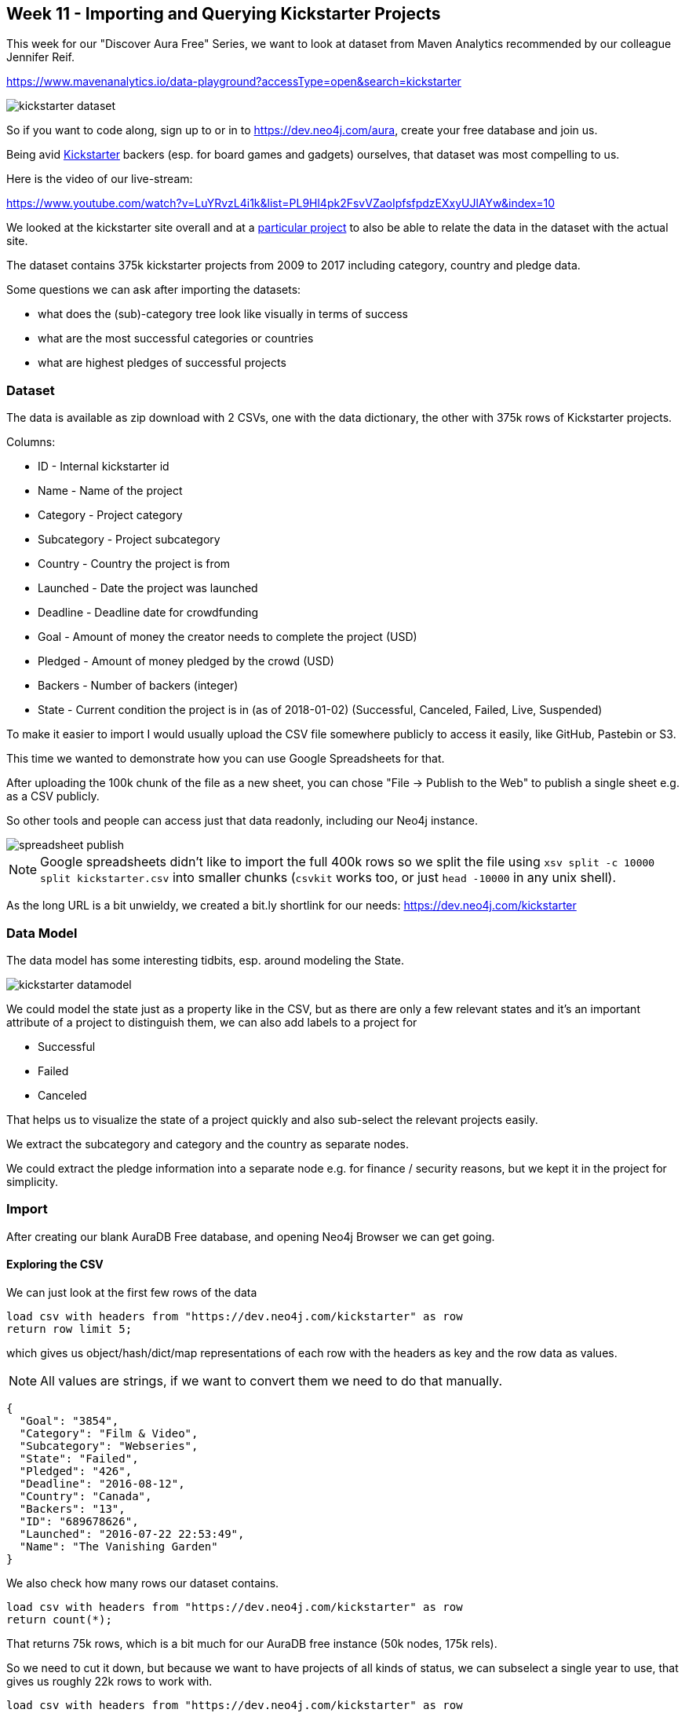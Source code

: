 == Week 11 - Importing and Querying Kickstarter Projects

This week for our "Discover Aura Free" Series, we want to look at dataset from Maven Analytics recommended by our colleague Jennifer Reif.

https://www.mavenanalytics.io/data-playground?accessType=open&search=kickstarter

image::img/kickstarter-dataset.png[]

So if you want to code along, sign up to or in to https://dev.neo4j.com/aura, create your free database and join us.

Being avid https://www.kickstarter.com[Kickstarter^] backers (esp. for board games and gadgets) ourselves, that dataset was most compelling to us. 

Here is the video of our live-stream:

https://www.youtube.com/watch?v=LuYRvzL4i1k&list=PL9Hl4pk2FsvVZaoIpfsfpdzEXxyUJlAYw&index=10

We looked at the kickstarter site overall and at a https://www.kickstarter.com/projects/327718895/beast-4[particular project^] to also be able to relate the data in the dataset with the actual site.

The dataset contains 375k kickstarter projects from 2009 to 2017 including category, country and pledge data.

Some questions we can ask after importing the datasets:

* what does the (sub)-category tree look like visually in terms of success
* what are the most successful categories or countries
* what are highest pledges of successful projects

=== Dataset

The data is available as zip download with 2 CSVs, one with the data dictionary, the other with 375k rows of Kickstarter projects.

Columns:

* ID - Internal kickstarter id
* Name - Name of the project
* Category - Project category
* Subcategory - Project subcategory
* Country - Country the project is from
* Launched - Date the project was launched
* Deadline - Deadline date for crowdfunding
* Goal - Amount of money the creator needs to complete the project (USD)
* Pledged - Amount of money pledged by the crowd (USD)
* Backers - Number of backers (integer)
* State - Current condition the project is in (as of 2018-01-02) (Successful, Canceled, Failed, Live, Suspended)

To make it easier to import I would usually upload the CSV file somewhere publicly to access it easily, like GitHub, Pastebin or S3. 

This time we wanted to demonstrate how you can use Google Spreadsheets for that.

After uploading the 100k chunk of the file as a new sheet, you can chose "File -> Publish to the Web" to publish a single sheet e.g. as a CSV publicly.

So other tools and people can access just that data readonly, including our Neo4j instance.

image::img/spreadsheet-publish.png[]

[NOTE]
Google spreadsheets didn't like to import the full 400k rows so we split the file using `xsv split -c 10000 split kickstarter.csv` into smaller chunks (`csvkit` works too, or just `head -10000` in any unix shell).

As the long URL is a bit unwieldy, we created a bit.ly shortlink for our needs: https://dev.neo4j.com/kickstarter

=== Data Model

The data model has some interesting tidbits, esp. around modeling the State.

image::img/kickstarter-datamodel.png[]

We could model the state just as a property like in the CSV, but as there are only a few relevant states and it's an important attribute of a project to distinguish them, we can also add labels to a project for

* Successful
* Failed
* Canceled

That helps us to visualize the state of a project quickly and also sub-select the relevant projects easily.

We extract the subcategory and category and the country as separate nodes.

We could extract the pledge information into a separate node e.g. for finance / security reasons, but we kept it in the project for simplicity.

=== Import

After creating our blank AuraDB Free database, and opening Neo4j Browser we can get going.

==== Exploring the CSV

We can just look at the first few rows of the data 

[source,cypher]
----
load csv with headers from "https://dev.neo4j.com/kickstarter" as row 
return row limit 5;
----

which gives us object/hash/dict/map representations of each row with the headers as key and the row data  as values.

NOTE: All values are strings, if we want to convert them we need to do that manually.

----
{
  "Goal": "3854",
  "Category": "Film & Video",
  "Subcategory": "Webseries",
  "State": "Failed",
  "Pledged": "426",
  "Deadline": "2016-08-12",
  "Country": "Canada",
  "Backers": "13",
  "ID": "689678626",
  "Launched": "2016-07-22 22:53:49",
  "Name": "The Vanishing Garden"
}
----

We also check how many rows our dataset contains.

[source,cypher]
----
load csv with headers from "https://dev.neo4j.com/kickstarter" as row 
return count(*);
----

That returns 75k rows, which is a bit much for our AuraDB free instance (50k nodes, 175k rels).

So we need to cut it down, but because we want to have projects of all kinds of status, we can subselect a single year to use, that gives us roughly 22k rows to work with.

[source,cypher]
----
load csv with headers from "https://dev.neo4j.com/kickstarter" as row 
with row where row.Launched starts with '2016'
return count(*);
----

==== Setup

First we create a bunch of constraints to ensure data uniqueness and speed up the import when looking up existing data:

[source,cypher]
----
create constraint on (p:Project) assert p.id is unique;
create constraint on (c:Category) assert c.name is unique;
create constraint on (c:SubCategory) assert c.name is unique;
create constraint on (c:Country) assert c.name is unique;
----

==== Importing Projects

We import the data incrementally, starting with the projects.
We use MERGE here so that we can re-run the import without causing duplication.

[source,cypher]
----
load csv with headers from "https://dev.neo4j.com/kickstarter" as row 
with row where row.Launched starts with '2016'

MERGE (p:Project {id:row.ID})
ON CREATE SET 
p.name = row.Name, 
p.launched = date(substring(row.Launched,0,10))
p.deadline = date(row.Deadline)
p.state = row.State;
----

We'll add the pledge information later.

We see that it imported some 22k projects, by clicking on the (Project) pill in the sidebar we can quickly pull up a few projects in the visualization.

Now we want to turn the state information into labels.
For just the 3 labels we can run a single update statement each, that adds a label of the right kind to the project node.

[source,cypher]
----
MATCH (p:Project) WHERE p.state = 'Successful' SET p:Successful;
MATCH (p:Project) WHERE p.state = 'Failed' SET p:Failed;
MATCH (p:Project) WHERE p.state = 'Canceled' SET p:Canceled;
----

So if we now query projects from the sidebar we see their success even visually.
In the stream we discuss styling the colors, by clicking on the pills on top of the visualization and then choosing a different color.

image::img/kickstarter-projects.png[]

==== Importing Categories

Importing the categories involves creating nodes for them and then connecting the subcategory to the project and the subcategory to the category.
As we use MERGE here, it also ensures each relationship is created only once.

[source,cypher]
----
load csv with headers from "https://dev.neo4j.com/kickstarter" as row 
with row where row.Launched starts with '2016'

match (p:Project {id:row.ID})
merge (sc:SubCategory {name:row.Subcategory})
merge (p)-[:IN_CATEGORY]->(sc)
merge (c:Category {name:row.Category})
merge (sc)-[:IN_CATEGORY]->(c)
return count(*);
----

[NOTE]
====
Please note that shared names of subcategories in this approach will be merged together into a single one.

If you don't want this, you have to create the subcategories in the context of a category, like shown below.
====

[source,cypher]
----
load csv with headers from "https://dev.neo4j.com/kickstarter" as row 
with row where row.Launched starts with '2016'

match (p:Project {id:row.ID})
merge (c:Category {name:row.Category})
merge (sc:SubCategory {name:row.Subcategory})-[:IN_CATEGORY]->(c)
merge (p)-[:IN_CATEGORY]->(sc)
return count(*);
----

----
We can now run a bunch of queries to see which categories exist, how many there are and to get a visual.

.Querying Categories
[source,cypher]
----
MATCH (n:Category) RETURN n LIMIT 25;

MATCH (n:Category) RETURN count(*);

MATCH (n:SubCategory) RETURN count(*);

MATCH path = (c:Category)<-[:IN_CATEGORY]-(n:SubCategory) RETURN path;
----


==== Importing Countries:

Importing countries is pretty straightforward, just create the node for a country if it doesn't exist and connect it to the project.

[source,cypher]
----
load csv with headers from "https://dev.neo4j.com/kickstarter" as row 
with row where row.Launched starts with '2016'

match (p:Project {id:row.ID})
merge (c:Country {name:row.Country})
merge (p)-[:IN_COUNTRY]->(c)
return count(*);
----

==== Importing Pledges and Backers

Originally we had discussed extracting the backing information into separate nodes, but given the questions and the time we had we leave that as an exercise.

So we just find our projects again based on their id and set the few extra properties, remember to convert them to numeric values as needed.

[source,cypher]
----
load csv with headers from "https://dev.neo4j.com/kickstarter" as row 
with row where row.Launched starts with '2016'

match (p:Project {id:row.ID})
set p.pledge = toInteger(row.Pledged)
set p.goal = toInteger(row.Goal)
set p.backers = toInteger(row.Backers)
return count(*);
----

If we want to explore our imported data model visually, we can use `apoc.meta.graph` procedure.

Which shows both the base data model but also our extra labels

[source,cypher]
----
call apoc.meta.graph();
----

image::img/kickstarter-meta.png[]

=== Querying

Now with the data in our graph we can start visualizing and querying it and answer our question.

==== Top Projects & Pledges

.Most Backers of a failed project
[source,cypher]
----
MATCH (p:Project:Failed)
RETURN p.name, p.backers
ORDER BY p.backers DESC LIMIT 20
----

Sad for the wolfes :(

----
╒════════════════════════════════════════════════════════╤═══════════╕
│"p.name"                                                │"p.backers"│
╞════════════════════════════════════════════════════════╪═══════════╡
│"Save The Wolves!"                                      │3867       │
├────────────────────────────────────────────────────────┼───────────┤
│"Voyage of Fortune's Star — a 7th Sea cRPG"             │1287       │
├────────────────────────────────────────────────────────┼───────────┤
│"K11 Bumper | iPhone 7 and 7 Plus"                      │1032       │
├────────────────────────────────────────────────────────┼───────────┤
│"{THE AND} Global Relationship Project"                 │830        │
├────────────────────────────────────────────────────────┼───────────┤
│"New55 COLOR 4x5 Peelapart Film"                        │805        │
├────────────────────────────────────────────────────────┼───────────┤
│"Russian Subway Dogs"                                   │778        │
...
----


.Highest Average Pledge for Successful Projects
[source,cypher]
----
MATCH (n:Project:Successful) where n.backers > 0 
RETURN n.name, toFloat(n.pledge) / n.backers as pledgeValue
ORDER BY pledgeValue desc limit 10;
----

Professional chefs cooking at your home, e-bikes, art-guitars, 3d-printers, all expeected but still pretty high pledges. 

I think my highest was $750 for a laser cutter :)

----
╒════════════════════════════════════════════════════════════╤══════════════════╕
│"n.name"                                                    │"pledgeValue"     │
╞════════════════════════════════════════════════════════════╪══════════════════╡
│"Cooks at your home"                                        │6862.5            │
├────────────────────────────────────────────────────────────┼──────────────────┤
│"Project ArtGuitar® features Palehorse"                     │3900.0            │
├────────────────────────────────────────────────────────────┼──────────────────┤
│"Gocycle - the BEST folding electric bike in the world!"    │2509.4285714285716│
├────────────────────────────────────────────────────────────┼──────────────────┤
│"Futuristic Mechanical Tourbillon Watch Made Into Reality"  │2300.3            │
├────────────────────────────────────────────────────────────┼──────────────────┤
│"Tantrum Cycles, the Missing Link in full suspension bikes" │2079.128205128205 │
├────────────────────────────────────────────────────────────┼──────────────────┤
│"New Carbon SUV e-bike"                                     │2023.5074626865671│
├────────────────────────────────────────────────────────────┼──────────────────┤
│"RoVa4D Full Color Blender 3D Printer"                      │1998.5            │
----

==== Categories

.Visual Exploration of Category Tree and Projects
[source,cypher]
----
MATCH path = (c:Category)<-[:IN_CATEGORY]-(n:SubCategory) 
RETURN path;
----

We can show the category tree and expand a few subcategories to see their projects (and their state) visually in one picture.

image::img/kickstarter-categories.png[]

.Top Categories and their State
[source,cypher]
----
MATCH (c:Category)<-[:IN_CATEGORY]-(n:SubCategory)<-[:IN_CATEGORY]-(p:Project) 
RETURN c.name, p.state, count(*)
ORDER BY count(*) desc LIMIT 50;
----

.Top Categories in Numbers of Projects
[source,cypher]
----
MATCH (c:Category)<-[:IN_CATEGORY]-(n:SubCategory)<-[:IN_CATEGORY]-(p:Project) 
RETURN c.name, count(*)
ORDER BY count(*) desc LIMIT 10;
----

Kinda expected, let's look at the successful ones.

----
╒══════════════╤══════════╕
│"c.name"      │"count(*)"│
╞══════════════╪══════════╡
│"Technology"  │2959      │
├──────────────┼──────────┤
│"Games"       │2889      │
├──────────────┼──────────┤
│"Film & Video"│2673      │
├──────────────┼──────────┤
│"Design"      │2592      │
├──────────────┼──────────┤
│"Publishing"  │2353      │
├──────────────┼──────────┤
│"Music"       │2175      │
├──────────────┼──────────┤
│"Fashion"     │1630      │
├──────────────┼──────────┤
│"Food"        │1416      │
├──────────────┼──────────┤
│"Art"         │1355      │
├──────────────┼──────────┤
│"Comics"      │802       │
└──────────────┴──────────┘
----

.Top Categories in Numbers of Successful Projects
[source,cypher]
----
MATCH (c:Category)<-[:IN_CATEGORY]-(n:SubCategory)<-[:IN_CATEGORY]-(p:Project:Successful) 
RETURN c.name, count(*)
ORDER BY count(*) desc LIMIT 10;
----

Not that many, in Tech, Art, but many comics and in design, music also has almost 50% success rate.

----
╒══════════════╤══════════╕
│"c.name"      │"count(*)"│
╞══════════════╪══════════╡
│"Games"       │1108      │
├──────────────┼──────────┤
│"Design"      │1002      │
├──────────────┼──────────┤
│"Music"       │969       │
├──────────────┼──────────┤
│"Film & Video"│939       │
├──────────────┼──────────┤
│"Publishing"  │859       │
├──────────────┼──────────┤
│"Technology"  │599       │
├──────────────┼──────────┤
│"Art"         │509       │
├──────────────┼──────────┤
│"Comics"      │465       │
├──────────────┼──────────┤
│"Fashion"     │426       │
├──────────────┼──────────┤
│"Food"        │346       │
└──────────────┴──────────┘
----

.Success Rate of Categories
[source,cypher]
----
MATCH (c:Category)<-[:IN_CATEGORY]-(n:SubCategory)<-[:IN_CATEGORY]-(p:Project) 
WITH  c.name as category, count(*) as total, 
sum(case when p:Failed then 1 else 0 end) as failed,
sum(case when p:Successful then 1 else 0 end) as success
RETURN category, total, toFloat(failed)/total as fP, toFloat(success)/total as sP
order by sP desc;
----

We can calculate the totals, and partials of failed and successful projects across the category tree and then sort by success rate.

Of course this is skewed towards categories with fewer projects as there is less competition and a few more successful projects have oversized impact.

----
╒══════════════╤═══════╤═══════════════════╤═══════════════════╕
│"category"    │"total"│"fP"               │"sP"               │
╞══════════════╪═══════╪═══════════════════╪═══════════════════╡
│"Comics"      │802    │0.3329177057356609 │0.5798004987531172 │
├──────────────┼───────┼───────────────────┼───────────────────┤
│"Dance"       │195    │0.40512820512820513│0.5282051282051282 │
├──────────────┼───────┼───────────────────┼───────────────────┤
│"Theater"     │462    │0.42207792207792205│0.5021645021645021 │
├──────────────┼───────┼───────────────────┼───────────────────┤
│"Music"       │2175   │0.4606896551724138 │0.44551724137931037│
├──────────────┼───────┼───────────────────┼───────────────────┤
│"Design"      │2592   │0.44753086419753085│0.38657407407407407│
├──────────────┼───────┼───────────────────┼───────────────────┤
│"Games"       │2889   │0.42990654205607476│0.38352371062651436│
├──────────────┼───────┼───────────────────┼───────────────────┤
│"Art"         │1355   │0.5328413284132841 │0.3756457564575646 │
├──────────────┼───────┼───────────────────┼───────────────────┤
│"Publishing"  │2353   │0.5316617084572886 │0.36506587335316615│
├──────────────┼───────┼───────────────────┼───────────────────┤
│"Photography" │529    │0.5085066162570888 │0.3648393194706994 │
...
----

==== Querying Countries

.Countries by projects
[source,cypher]
----
MATCH (n:Country) 
RETURN n.name, 
size((n)<-[:IN_COUNTRY]-()) AS projects 
ORDER BY projects DESC;
----

Surprised to see Canada and Australia so high up there, compared to their population, but the US is leading by an order of magnitude

----
╒════════════════╤══════════╕
│"n.name"        │"projects"│
╞════════════════╪══════════╡
│"United States" │14836     │
├────────────────┼──────────┤
│"United Kingdom"│2181      │
├────────────────┼──────────┤
│"Canada"        │1217      │
├────────────────┼──────────┤
│"Germany"       │652       │
├────────────────┼──────────┤
│"Australia"     │647       │
├────────────────┼──────────┤
│"Italy"         │454       │
├────────────────┼──────────┤
│"France"        │436       │
├────────────────┼──────────┤
│"Spain"         │355       │
├────────────────┼──────────┤
│"Mexico"        │290       │
├────────────────┼──────────┤
│"Netherlands"   │240       │
├────────────────┼──────────┤
│"Sweden"        │199       │
----

.Country success rate
[source,cypher]
----
MATCH (c:Country)<-[:IN_COUNTRY]-(p:Project) 
WITH  c.name as category, count(*) as total, 
sum(case when p:Failed then 1 else 0 end) as failed,
sum(case when p:Successful then 1 else 0 end) as success
RETURN category, total, toFloat(failed)/total as fP, 
       toFloat(success)/total as sP
ORDER BY sP DESC;
----

But if you actually want to be successful, being in New Zealand, Singapore, Ireland or Sweden helps :)

----
╒════════════════╤═══════╤═══════════════════╤═══════════════════╕
│"category"      │"total"│"fP"               │"sP"               │
╞════════════════╪═══════╪═══════════════════╪═══════════════════╡
│"United Kingdom"│2181   │0.4667583677212288 │0.41127922971114167│
├────────────────┼───────┼───────────────────┼───────────────────┤
│"New Zealand"   │128    │0.453125           │0.3984375          │
├────────────────┼───────┼───────────────────┼───────────────────┤
│"Singapore"     │140    │0.5214285714285715 │0.37857142857142856│
├────────────────┼───────┼───────────────────┼───────────────────┤
│"Ireland"       │95     │0.5263157894736842 │0.3684210526315789 │
├────────────────┼───────┼───────────────────┼───────────────────┤
│"Sweden"        │199    │0.46733668341708545│0.36180904522613067│
├────────────────┼───────┼───────────────────┼───────────────────┤
│"United States" │14836  │0.5184685899164195 │0.35541925047182527│
----

=== Conclusion

With the data in the AuraDB Free database you can now do a lot of things.

* Continue to explore and analyze the full dataset
* Add more data from other sources, e.g. the Kickstarter API to create a fuller knowledge graph
* Built a kickstarter like app, or an analytics dashboard, e.g. using GraphQL.
